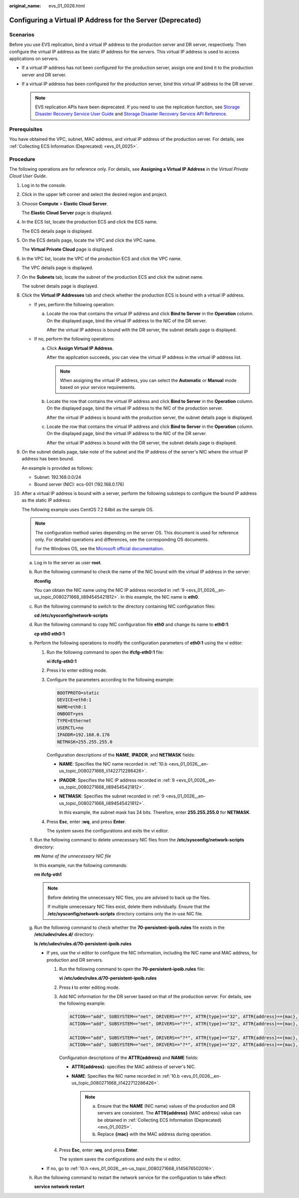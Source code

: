 :original_name: evs_01_0026.html

.. _evs_01_0026:

Configuring a Virtual IP Address for the Server (Deprecated)
============================================================

Scenarios
---------

Before you use EVS replication, bind a virtual IP address to the production server and DR server, respectively. Then configure the virtual IP address as the static IP address for the servers. This virtual IP address is used to access applications on servers.

-  If a virtual IP address has not been configured for the production server, assign one and bind it to the production server and DR server.
-  If a virtual IP address has been configured for the production server, bind this virtual IP address to the DR server.

   .. note::

      EVS replication APIs have been deprecated. If you need to use the replication function, see `Storage Disaster Recovery Service User Guide <https://docs.otc.t-systems.com/en-us/usermanual/sdrs/en-us_topic_0125068221.html>`__ and `Storage Disaster Recovery Service API Reference <https://docs.otc.t-systems.com/en-us/api/sdrs/sdrs_01_0000.html>`__.

Prerequisites
-------------

You have obtained the VPC, subnet, MAC address, and virtual IP address of the production server. For details, see :ref:`Collecting ECS Information (Deprecated) <evs_01_0025>`.

Procedure
---------

The following operations are for reference only. For details, see **Assigning a Virtual IP Address** in the *Virtual Private Cloud User Guide*.

#. Log in to the console.

#. Click |image1| in the upper left corner and select the desired region and project.

#. Choose **Compute** > **Elastic Cloud Server**.

   The **Elastic Cloud Server** page is displayed.

#. In the ECS list, locate the production ECS and click the ECS name.

   The ECS details page is displayed.

#. On the ECS details page, locate the VPC and click the VPC name.

   The **Virtual Private Cloud** page is displayed.

#. In the VPC list, locate the VPC of the production ECS and click the VPC name.

   The VPC details page is displayed.

#. On the **Subnets** tab, locate the subnet of the production ECS and click the subnet name.

   The subnet details page is displayed.

#. Click the **Virtual IP Addresses** tab and check whether the production ECS is bound with a virtual IP address.

   -  If yes, perform the following operation:

      a. Locate the row that contains the virtual IP address and click **Bind to Server** in the **Operation** column. On the displayed page, bind the virtual IP address to the NIC of the DR server.

         After the virtual IP address is bound with the DR server, the subnet details page is displayed.

   -  If no, perform the following operations:

      a. Click **Assign Virtual IP Address**.

         After the application succeeds, you can view the virtual IP address in the virtual IP address list.

         .. note::

            When assigning the virtual IP address, you can select the **Automatic** or **Manual** mode based on your service requirements.

      b. Locate the row that contains the virtual IP address and click **Bind to Server** in the **Operation** column. On the displayed page, bind the virtual IP address to the NIC of the production server.

         After the virtual IP address is bound with the production server, the subnet details page is displayed.

      c. Locate the row that contains the virtual IP address and click **Bind to Server** in the **Operation** column. On the displayed page, bind the virtual IP address to the NIC of the DR server.

         After the virtual IP address is bound with the DR server, the subnet details page is displayed.

#. .. _evs_01_0026__en-us_topic_0080271668_li894545421812:

   On the subnet details page, take note of the subnet and the IP address of the server's NIC where the virtual IP address has been bound.

   An example is provided as follows:

   -  Subnet: 192.168.0.0/24
   -  Bound server (NIC): ecs-001 (192.168.0.176)

#. After a virtual IP address is bound with a server, perform the following substeps to configure the bound IP address as the static IP address:

   The following example uses CentOS 7.2 64bit as the sample OS.

   .. note::

      The configuration method varies depending on the server OS. This document is used for reference only. For detailed operations and differences, see the corresponding OS documents.

      For the Windows OS, see the `Microsoft official documentation <https://docs.microsoft.com/en-us/previous-versions/windows/it-pro/windows-server-2008-R2-and-2008/ff710457(v=ws.10)>`__.

   a. Log in to the server as user **root**.

   b. .. _evs_01_0026__en-us_topic_0080271668_li1422712286426:

      Run the following command to check the name of the NIC bound with the virtual IP address in the server:

      **ifconfig**

      You can obtain the NIC name using the NIC IP address recorded in :ref:`9 <evs_01_0026__en-us_topic_0080271668_li894545421812>`. In this example, the NIC name is **eth0**.

   c. Run the following command to switch to the directory containing NIC configuration files:

      **cd /etc/sysconfig/network-scripts**

   d. Run the following command to copy NIC configuration file **eth0** and change its name to **eth0:1**:

      **cp eth0 eth0:1**

   e. Perform the following operations to modify the configuration parameters of **eth0:1** using the vi editor:

      #. Run the following command to open the **ifcfg-eth0:1** file:

         **vi ifcfg-eth0:1**

      #. Press **i** to enter editing mode.

      #. Configure the parameters according to the following example:

         .. code-block::

            BOOTPROTO=static
            DEVICE=eth0:1
            NAME=eth0:1
            ONBOOT=yes
            TYPE=Ethernet
            USERCTL=no
            IPADDR=192.168.0.176
            NETMASK=255.255.255.0

         Configuration descriptions of the **NAME**, **IPADDR**, and **NETMASK** fields:

         -  **NAME**: Specifies the NIC name recorded in :ref:`10.b <evs_01_0026__en-us_topic_0080271668_li1422712286426>`.

         -  **IPADDR**: Specifies the NIC IP address recorded in :ref:`9 <evs_01_0026__en-us_topic_0080271668_li894545421812>`.

         -  **NETMASK**: Specifies the subnet recorded in :ref:`9 <evs_01_0026__en-us_topic_0080271668_li894545421812>`.

            In this example, the subnet mask has 24 bits. Therefore, enter **255.255.255.0** for **NETMASK**.

      #. Press **Esc**, enter **:wq**, and press **Enter**.

         The system saves the configurations and exits the vi editor.

   f. Run the following command to delete unnecessary NIC files from the **/etc/sysconfig/network-scripts** directory:

      **rm** *Name of the unnecessary NIC file*

      In this example, run the following commands:

      **rm ifcfg-eth1**

      .. note::

         Before deleting the unnecessary NIC files, you are advised to back up the files.

         If multiple unnecessary NIC files exist, delete them individually. Ensure that the **/etc/sysconfig/network-scripts** directory contains only the in-use NIC file.

   g. Run the following command to check whether the **70-persistent-ipoib.rules** file exists in the **/etc/udev/rules.d/** directory:

      **ls /etc/udev/rules.d/70-persistent-ipoib.rules**

      -  If yes, use the vi editor to configure the NIC information, including the NIC name and MAC address, for production and DR servers.

         #. Run the following command to open the **70-persistent-ipoib.rules** file:

            **vi /etc/udev/rules.d/70-persistent-ipoib.rules**

         #. Press **i** to enter editing mode.

         #. Add NIC information for the DR server based on that of the production server. For details, see the following example:

            .. code-block::

               ACTION=="add", SUBSYSTEM=="net", DRIVERS=="?*", ATTR{type}=="32", ATTR{address}=={mac}, NAME="eth0"
               ACTION=="add", SUBSYSTEM=="net", DRIVERS=="?*", ATTR{type}=="32", ATTR{address}=={mac}, NAME="eth1"

               ACTION=="add", SUBSYSTEM=="net", DRIVERS=="?*", ATTR{type}=="32", ATTR{address}=={mac}, NAME="eth0"
               ACTION=="add", SUBSYSTEM=="net", DRIVERS=="?*", ATTR{type}=="32", ATTR{address}=={mac}, NAME="eth1"

            Configuration descriptions of the **ATTR{address}** and **NAME** fields:

            -  **ATTR{address}**: specifies the MAC address of server's NIC.
            -  **NAME**: Specifies the NIC name recorded in :ref:`10.b <evs_01_0026__en-us_topic_0080271668_li1422712286426>`.

               .. note::

                  a. Ensure that the **NAME** (NIC name) values of the production and DR servers are consistent. The **ATTR{address}** (MAC address) value can be obtained in :ref:`Collecting ECS Information (Deprecated) <evs_01_0025>`.

                  b. Replace **{mac}** with the MAC address during operation.

         #. Press **Esc**, enter **:wq**, and press **Enter**.

            The system saves the configurations and exits the vi editor.

      -  If no, go to :ref:`10.h <evs_01_0026__en-us_topic_0080271668_li145676502016>`.

   h. .. _evs_01_0026__en-us_topic_0080271668_li145676502016:

      Run the following command to restart the network service for the configuration to take effect:

      **service network restart**

.. |image1| image:: /_static/images/en-us_image_0237893718.png

